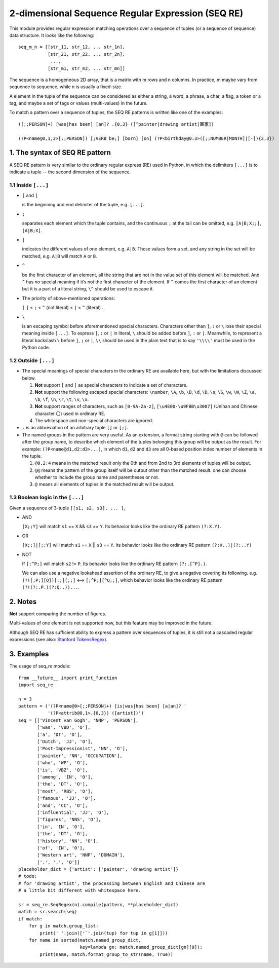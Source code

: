 2-dimensional Sequence Regular Expression (SEQ RE)
==================================================

This module provides regular expression matching operations over a sequence of tuples
(or a sequence of sequence) data structure. It looks like the following::

    seq_m_n = [[str_11, str_12, ... str_1n],
               [str_21, str_22, ... str_2n],
                ...,
               [str_m1, str_m2, ... str_mn]]

The sequence is a homogeneous 2D array, that is a matrix with m rows and n columns.
In practice, m maybe vary from sequence to sequence, while n is usually a fixed-size.

A element in the tuple of the sequence can be considered as either a string, a word, a phrase,
a char, a flag, a token or a tag, and maybe a set of tags or values (multi-values) in the future.

To match a pattern over a sequence of tuples,
the SEQ RE patterns is written like one of the examples::

    ([;;PERSON]+) [was|has been] [an]? .{0,3} ([^painter|drawing artist|画家])

    (?P<name@0,1,2>[;;PERSON]) [;VERB be;] [born] [on] (?P<birthday@0:3>([;;NUMBER|MONTH]|[-]){2,3})


1. The syntax of SEQ RE pattern
-------------------------------

A SEQ RE pattern is very similar to the ordinary regular express (RE) used in Python,
in which the delimiters ``[...]`` is to indicate a tuple -- the second dimension of the sequence.

1.1 Inside ``[...]``
++++++++++++++++++++

- ``[`` and ``]``

  is the beginning and end delimiter of the tuple, e.g. ``[...]``.

- ``;``

  separates each element which the tuple contains,
  and the continuous ``;`` at the tail can be omitted,
  e.g. ``[A|B;X;;]``, ``[A|B;X]``.

- ``|``

  indicates the different values of one element, e.g. ``A|B``.
  These values form a set, and any string in the set will be matched,
  e.g. ``A|B`` will match ``A`` or ``B``.

- ``^``

  be the first character of an element,
  all the string that are not in the value set of this element will be matched.
  And ``^`` has no special meaning if it’s not the first character of the element.
  If ``^`` comes the first character of an element but it is a part of a literal string,
  ``\^`` should be used to escape it.

- The priority of above-mentioned operations:

  ``[`` ``]`` < ``;`` < ``^`` (not literal) < ``|`` < ``^`` (literal) .

- ``\``

  is an escaping symbol before aforementioned special characters.
  Characters other than ``]``, ``:`` or ``\`` lose their special meaning inside ``[...]``.
  To express ``]``, ``:`` or ``|`` in literal, ``\`` should be added before ``]``, ``:`` or ``|``.
  Meanwhile, to represent a literal backslash ``\`` before ``]``, ``;`` or ``|``,
  ``\\`` should be used in the plain text
  that is to say ``'\\\\'`` must be used in the Python code.

1.2 Outside ``[...]``
+++++++++++++++++++++

- The special meanings of special characters in the ordinary RE are available here,
  but with the limitations discussed below.

  1. **Not** support ``[`` and ``]`` as special characters to indicate a set of characters.

  2. **Not** support the following escaped special characters:
     ``\number``, ``\A``, ``\b``, ``\B``, ``\d``, ``\D``, ``\s``, ``\S``,
     ``\w``, ``\W``, ``\Z``, ``\a``, ``\b``, ``\f``, ``\n``, ``\r``, ``\t``, ``\v``,
     ``\x``.

  3. **Not** support ranges of characters,
     such as ``[0-9A-Za-z]``, ``[\u4E00-\u9FBB\u3007]`` (Unihan and Chinese character ``〇``)
     used in ordinary RE.

  4. The whitespace and non-special characters are ignored.

- ``.`` is an abbreviation of an arbitrary tuple ``[]`` or ``[;]``.

- The named groups in the pattern are very useful.
  As an extension, a format string starting with ``@`` can be followed after the group name,
  to describe which element of the tuples belonging this group will be output as the result.
  For example: ``(?P<name@d1,d2:d3>...)``,
  in which ``d1``, ``d2`` and ``d3`` are all 0-based position index number of elements in the tuple.

  1. ``@0,2:4`` means in the matched result only the 0th
     and from 2nd to 3rd elements of tuples will be output.

  2. ``@@`` means the pattern of the group itself will be output other than the matched result.
     one can choose whether to include the group name and parentheses or not.

  3. ``@`` means all elements of tuples in the matched result will be output.

1.3 Boolean logic in the ``[...]``
++++++++++++++++++++++++++++++++++

Given a sequence of 3-tuple ``[[s1, s2, s3], ... ]``,

- AND

  ``[X;;Y]`` will match ``s1`` == ``X`` && ``s3`` == ``Y``.
  Its behavior looks like the ordinary RE pattern ``(?:X.Y)``.

- OR

  ``[X;;]|[;;Y]`` will match ``s1`` == ``X`` || ``s3`` == ``Y``.
  Its behavior looks like the ordinary RE pattern ``(?:X..)|(?:..Y)``

- NOT

  If ``[;^P;]`` will match ``s2`` != ``P``.
  Its behavior looks like the ordinary RE pattern ``(?:.[^P].)``.

  We can also use a negative lookahead assertion of the ordinary RE,
  to give a negative covering its following.
  e.g. ``(?![;P;][Q])[;;][;;]`` <==> ``[;^P;][^Q;;]``,
  which behavior looks like the ordinary RE pattern ``(?!(?:.P.)(?:Q..))...``.

2. Notes
--------

**Not** support comparing the number of figures.

Multi-values of one element is not supported now, but this feature may be improved in the future.

Although SEQ RE has sufficient ability to express a pattern over sequences of tuples,
it is still not a cascaded regular expressions (see also: `Stanford TokensRegex
<https://nlp.stanford.edu/software/tokensregex.html>`_).


3. Examples
-----------

The usage of seq_re module::

    from __future__ import print_function
    import seq_re

    n = 3
    pattern = ('(?P<name@0>[;;PERSON]+) [is|was|has been] [a|an]? '
               '(?P<attrib@0,1>.{0,3}) ([artist])')
    seq = [['Vincent van Gogh', 'NNP', 'PERSON'],
           ['was', 'VBD', 'O'],
           ['a', 'DT', 'O'],
           ['Dutch', 'JJ', 'O'],
           ['Post-Impressionist', 'NN', 'O'],
           ['painter', 'NN', 'OCCUPATION'],
           ['who', 'WP', 'O'],
           ['is', 'VBZ', 'O'],
           ['among', 'IN', 'O'],
           ['the', 'DT', 'O'],
           ['most', 'RBS', 'O'],
           ['famous', 'JJ', 'O'],
           ['and', 'CC', 'O'],
           ['influential', 'JJ', 'O'],
           ['figures', 'NNS', 'O'],
           ['in', 'IN', 'O'],
           ['the', 'DT', 'O'],
           ['history', 'NN', 'O'],
           ['of', 'IN', 'O'],
           ['Western art', 'NNP', 'DOMAIN'],
           ['.', '.', 'O']]
    placeholder_dict = {'artist': ['painter', 'drawing artist']}
    # todo:
    # for 'drawing artist', the processing between English and Chinese are
    # a little bit different with whitespace here.

    sr = seq_re.SeqRegex(n).compile(pattern, **placeholder_dict)
    match = sr.search(seq)
    if match:
        for g in match.group_list:
            print(' '.join(['`'.join(tup) for tup in g[1]]))
        for name in sorted(match.named_group_dict,
                           key=lambda gn: match.named_group_dict[gn][0]):
            print(name, match.format_group_to_str(name, True))

